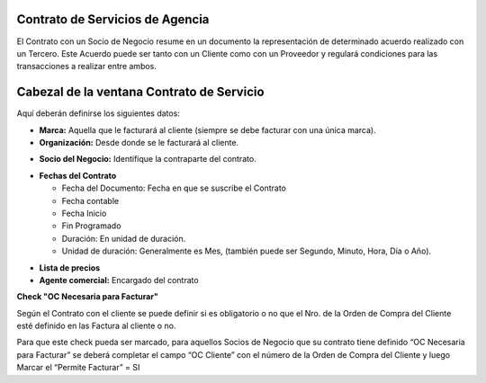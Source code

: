 .. |Fechas Cabezal| image:: resource/fechas-cabezal.png
.. |Facturacion Cabezal| image:: resource/fecturación-cabezal.png
.. |Marca y Organizacion Cabezal| image:: resource/marca-y-organización-cabezal.png
.. |Socio del Negocio Cabezal| image:: resource/socio-del-negocio-cabezal.png

**Contrato de Servicios de Agencia**
~~~~~~~~~~~~~~~~~~~~~~~~~~~~~~~~~~~~

El Contrato con un Socio de Negocio resume en un documento la
representación de determinado acuerdo realizado con un Tercero. Este
Acuerdo puede ser tanto con un Cliente como con un Proveedor y regulará
condiciones para las transacciones a realizar entre ambos.

Cabezal de la ventana Contrato de Servicio
~~~~~~~~~~~~~~~~~~~~~~~~~~~~~~~~~~~~~~~~~~

Aquí deberán definirse los siguientes datos:

-  **Marca:** Aquella que le facturará al cliente (siempre se debe
   facturar con una única marca).
-  **Organización:** Desde donde se le facturará al cliente.

|Marca y Organizacion Cabezal|

-  **Socio del Negocio:** Identifique la contraparte del contrato.

|Socio del Negocio Cabezal|

-  **Fechas del Contrato**

   -  Fecha del Documento: Fecha en que se suscribe el Contrato
   -  Fecha contable
   -  Fecha Inicio
   -  Fin Programado
   -  Duración: En unidad de duración.
   -  Unidad de duración: Generalmente es Mes, (también puede ser
      Segundo, Minuto, Hora, Día o Año).

|Facturacion Cabezal|

-  **Lista de precios**
-  **Agente comercial:** Encargado del contrato

|Fechas Cabezal|

**Check "OC Necesaria para Facturar"**

Según el Contrato con el cliente se puede definir si es obligatorio o no
que el Nro. de la Orden de Compra del Cliente esté definido en las
Factura al cliente o no.

Para que este check pueda ser marcado, para aquellos Socios de Negocio
que su contrato tiene definido “OC Necesaria para Facturar” se deberá
completar el campo “OC Cliente” con el número de la Orden de Compra del
Cliente y luego Marcar el “Permite Facturar” = SI